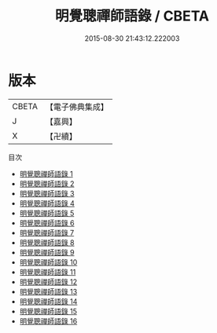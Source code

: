 #+TITLE: 明覺聰禪師語錄 / CBETA

#+DATE: 2015-08-30 21:43:12.222003
* 版本
 |     CBETA|【電子佛典集成】|
 |         J|【嘉興】    |
 |         X|【卍續】    |
目次
 - [[file:KR6q0021_001.txt][明覺聰禪師語錄 1]]
 - [[file:KR6q0021_002.txt][明覺聰禪師語錄 2]]
 - [[file:KR6q0021_003.txt][明覺聰禪師語錄 3]]
 - [[file:KR6q0021_004.txt][明覺聰禪師語錄 4]]
 - [[file:KR6q0021_005.txt][明覺聰禪師語錄 5]]
 - [[file:KR6q0021_006.txt][明覺聰禪師語錄 6]]
 - [[file:KR6q0021_007.txt][明覺聰禪師語錄 7]]
 - [[file:KR6q0021_008.txt][明覺聰禪師語錄 8]]
 - [[file:KR6q0021_009.txt][明覺聰禪師語錄 9]]
 - [[file:KR6q0021_010.txt][明覺聰禪師語錄 10]]
 - [[file:KR6q0021_011.txt][明覺聰禪師語錄 11]]
 - [[file:KR6q0021_012.txt][明覺聰禪師語錄 12]]
 - [[file:KR6q0021_013.txt][明覺聰禪師語錄 13]]
 - [[file:KR6q0021_014.txt][明覺聰禪師語錄 14]]
 - [[file:KR6q0021_015.txt][明覺聰禪師語錄 15]]
 - [[file:KR6q0021_016.txt][明覺聰禪師語錄 16]]
